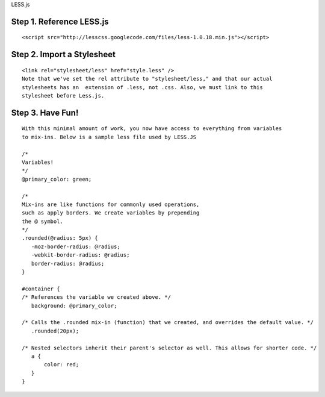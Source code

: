 LESS.js

Step 1. Reference LESS.js
=========================
::

 <script src="http://lesscss.googlecode.com/files/less-1.0.18.min.js"></script>

Step 2. Import a Stylesheet
===========================

::

 <link rel="stylesheet/less" href="style.less" />  
 Note that we've set the rel attribute to "stylesheet/less," and that our actual 
 stylesheets has an  extension of .less, not .css. Also, we must link to this 
 stylesheet before Less.js.


Step 3. Have Fun!
=================

::

 With this minimal amount of work, you now have access to everything from variables 
 to mix-ins. Below is a sample less file used by LESS.JS
 
 /* 
 Variables! 
 */  
 @primary_color: green;  
  
 /*  
 Mix-ins are like functions for commonly used operations, 
 such as apply borders. We create variables by prepending 
 the @ symbol.  
 */  
 .rounded(@radius: 5px) {  
    -moz-border-radius: @radius;  
    -webkit-border-radius: @radius;  
    border-radius: @radius;       
 }  
  
 #container {  
 /* References the variable we created above. */  
    background: @primary_color;  
          
 /* Calls the .rounded mix-in (function) that we created, and overrides the default value. */  
    .rounded(20px);   
      
 /* Nested selectors inherit their parent's selector as well. This allows for shorter code. */  
    a {  
        color: red;  
    }  
 }
